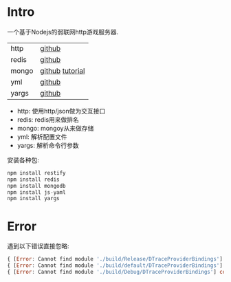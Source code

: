 * Intro

一个基于Nodejs的弱联网http游戏服务器.

| http  | [[https://github.com/restify/node-restify][github]]          |
| redis | [[https://github.com/NodeRedis/node_redis][github]]          |
| mongo | [[https://github.com/mongodb/node-mongodb-native][github]] [[https://docs.mongodb.org/getting-started/node/client/][tutorial]] |
| yml   | [[https://github.com/nodeca/js-yaml][github]]          |
| yargs | [[https://github.com/yargs/yargs][github]]          |

+ http: 使用http/json做为交互接口
+ redis: redis用来做排名
+ mongo: mongoy从来做存储
+ yml: 解析配置文件
+ yargs: 解析命令行参数

安装各种包:

#+begin_src js
npm install restify
npm install redis
npm install mongodb
npm install js-yaml
npm install yargs
#+end_src


* Error

遇到以下错误直接忽略:

#+begin_src js
{ [Error: Cannot find module './build/Release/DTraceProviderBindings'] code: 'MODULE_NOT_FOUND' }
{ [Error: Cannot find module './build/default/DTraceProviderBindings'] code: 'MODULE_NOT_FOUND' }
{ [Error: Cannot find module './build/Debug/DTraceProviderBindings'] code: 'MODULE_NOT_FOUND' }
#+end_src

